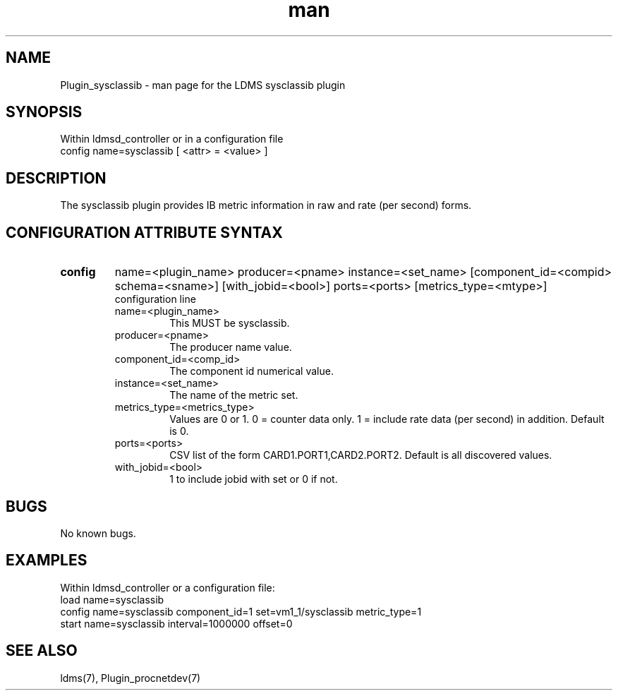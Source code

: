 .\" Manpage for Plugin_sysclassib
.\" Contact ovis-help@ca.sandia.gov to correct errors or typos.
.TH man 7 "07 Nov 2017" "v3" "LDMS Plugin sysclassib man page"

.SH NAME
Plugin_sysclassib - man page for the LDMS sysclassib plugin

.SH SYNOPSIS
Within ldmsd_controller or in a configuration file
.br
config name=sysclassib [ <attr> = <value> ]

.SH DESCRIPTION
The sysclassib plugin provides IB metric information in raw and rate (per second) forms.

.SH CONFIGURATION ATTRIBUTE SYNTAX

.TP
.BR config
name=<plugin_name> producer=<pname> instance=<set_name> [component_id=<compid> schema=<sname>] [with_jobid=<bool>] ports=<ports> [metrics_type=<mtype>]
.br
configuration line
.RS
.TP
name=<plugin_name>
.br
This MUST be sysclassib.
.TP
producer=<pname>
.br
The producer name value.
.TP
component_id=<comp_id>
.br
The component id numerical value.
.TP
instance=<set_name>
.br
The name of the metric set.
.TP
metrics_type=<metrics_type>
.br
Values are 0 or 1. 0 = counter data only. 1 = include rate data (per second) in addition.
Default is 0.
.TP
ports=<ports>
.br
CSV list of the form CARD1.PORT1,CARD2.PORT2. Default is all discovered values.
.TP 
with_jobid=<bool>
.br
1 to include jobid with set or 0 if not.
.RE

.SH BUGS
No known bugs.

.SH EXAMPLES
.PP
Within ldmsd_controller or a configuration file:
.nf
load name=sysclassib
config name=sysclassib component_id=1 set=vm1_1/sysclassib metric_type=1
start name=sysclassib interval=1000000 offset=0
.fi

.SH SEE ALSO
ldms(7), Plugin_procnetdev(7)
